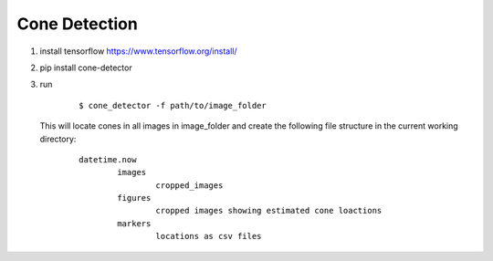 Cone Detection
--------------

1. install tensorflow https://www.tensorflow.org/install/

2. pip install cone-detector

3.  run

	::

		$ cone_detector -f path/to/image_folder

    This will locate cones in all images in image_folder and create the following file structure in the        current working directory:

	::

		datetime.now
			images
				cropped_images
			figures
				cropped images showing estimated cone loactions
			markers
				locations as csv files